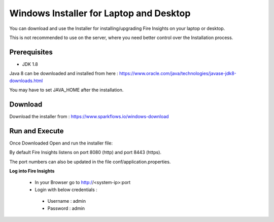 Windows Installer for Laptop and Desktop
====================================

You can download and use the Installer for installing/upgrading Fire Insights on your laptop or desktop.

This is not recommended to use on the server, where you need better control over the Installation process.

Prerequisites
-------------

- JDK 1.8

Java 8 can be downloaded and installed from here : https://www.oracle.com/java/technologies/javase-jdk8-downloads.html

You may have to set JAVA_HOME after the installation.


Download
--------

Download the installer from : https://www.sparkflows.io/windows-download


Run and Execute
-------

Once Downloaded Open and run the installer file::

  
By default Fire Insights listens on port 8080 (http) and port 8443 (https).

The port numbers can also be updated in the file conf/application.properties.


**Log into Fire Insights**

 - In your Browser go to http://<system-ip>:port

 -	Login with below credentials :
    - Username : admin
    - Password : admin
